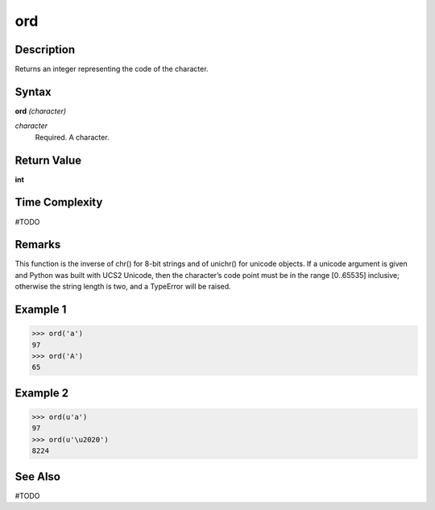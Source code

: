 ===
ord
===

Description
===========
Returns an integer representing the code of the character.

Syntax
======
**ord** *(character)*

*character*
	Required. A character.

Return Value
============
**int**

Time Complexity
============
#TODO

Remarks
=======
This function is the inverse of chr() for 8-bit strings and of unichr() for unicode objects. If a unicode argument is given and Python was built with UCS2 Unicode, then the character’s code point must be in the range [0..65535] inclusive; otherwise the string length is two, and a TypeError will be raised.

Example 1
=========
>>> ord('a')
97
>>> ord('A')
65

Example 2
=========
>>> ord(u'a')
97
>>> ord(u'\u2020')
8224

See Also
========
#TODO